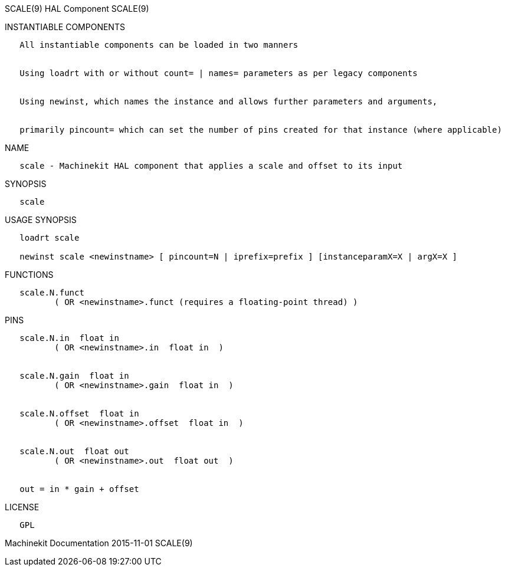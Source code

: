 SCALE(9) HAL Component SCALE(9)

INSTANTIABLE COMPONENTS

----------------------------------------------------------------------------------------------------
   All instantiable components can be loaded in two manners


   Using loadrt with or without count= | names= parameters as per legacy components


   Using newinst, which names the instance and allows further parameters and arguments,


   primarily pincount= which can set the number of pins created for that instance (where applicable)
----------------------------------------------------------------------------------------------------

NAME

--------------------------------------------------------------------------------
   scale - Machinekit HAL component that applies a scale and offset to its input
--------------------------------------------------------------------------------

SYNOPSIS

--------
   scale
--------

USAGE SYNOPSIS

-------------------------------------------------------------------------------------------
   loadrt scale

   newinst scale <newinstname> [ pincount=N | iprefix=prefix ] [instanceparamX=X | argX=X ]
-------------------------------------------------------------------------------------------

FUNCTIONS

-----------------------------------------------------------------------
   scale.N.funct
          ( OR <newinstname>.funct (requires a floating-point thread) )
-----------------------------------------------------------------------

PINS

------------------------------------------------
   scale.N.in  float in
          ( OR <newinstname>.in  float in  )


   scale.N.gain  float in
          ( OR <newinstname>.gain  float in  )


   scale.N.offset  float in
          ( OR <newinstname>.offset  float in  )


   scale.N.out  float out
          ( OR <newinstname>.out  float out  )


   out = in * gain + offset
------------------------------------------------

LICENSE

------
   GPL
------

Machinekit Documentation 2015-11-01 SCALE(9)
